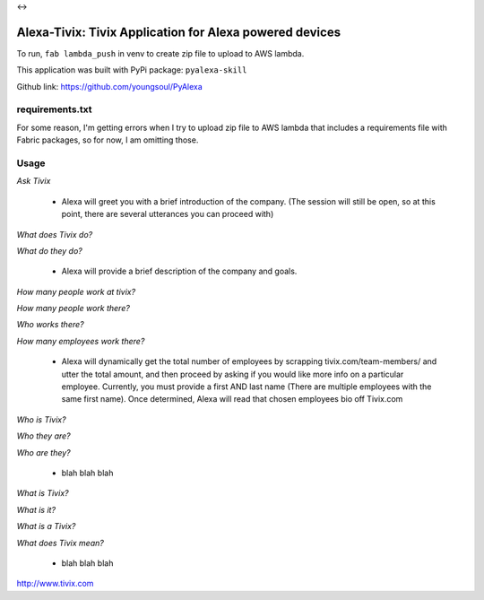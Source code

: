 
|Alexa| <-> |Tivix|

.. |Alexa| image:: images/amazon-alexa.png
.. |Tivix| image:: images/tivix.png

==================================================================
Alexa-Tivix: Tivix Application for Alexa powered devices
==================================================================


To run, ``fab lambda_push`` in venv to create zip file to upload to AWS lambda.

This application was built with PyPi package: ``pyalexa-skill``

Github link: https://github.com/youngsoul/PyAlexa

requirements.txt
----------------
For some reason, I'm getting errors when I try to upload zip file to AWS lambda
that includes a requirements file with Fabric packages, so for now, I am omitting those.


Usage
-----

*Ask Tivix*

  - Alexa will greet you with a brief introduction of the company. (The session will still be open, so at this point, there are several utterances you can proceed with)

*What does Tivix do?*

*What do they do?*

  - Alexa will provide a brief description of the company and goals.

*How many people work at tivix?*

*How many people work there?*

*Who works there?*

*How many employees work there?*

  - Alexa will dynamically get the total number of employees by scrapping tivix.com/team-members/ and utter the total amount, and then proceed by asking if you would like more info on a particular employee. Currently, you must provide a first AND last name (There are multiple employees with the same first name). Once determined, Alexa will read that chosen employees bio off Tivix.com

*Who is Tivix?*

*Who they are?*

*Who are they?*

  - blah blah blah

*What is Tivix?*

*What is it?*

*What is a Tivix?*

*What does Tivix mean?*

  - blah blah blah

http://www.tivix.com
